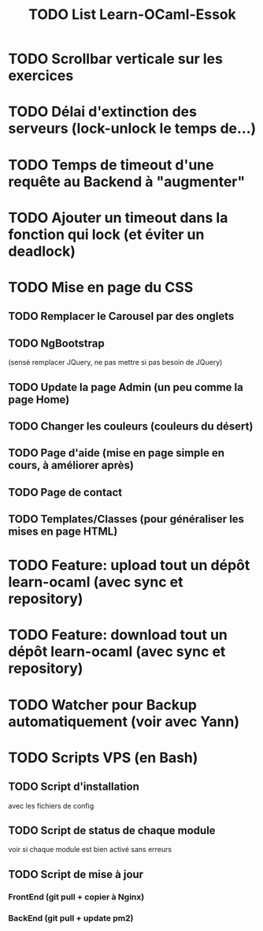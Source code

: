 #+TITLE: TODO List Learn-OCaml-Essok
* TODO Scrollbar verticale sur les exercices
* TODO Délai d'extinction des serveurs (lock-unlock le temps de...)
* TODO Temps de timeout d'une requête au Backend à "augmenter"
* TODO Ajouter un timeout dans la fonction qui lock (et éviter un deadlock)
* TODO Mise en page du CSS
** TODO Remplacer le Carousel par des onglets
** TODO NgBootstrap 
(sensé remplacer JQuery, ne pas mettre si pas besoin de JQuery)
** TODO Update la page Admin (un peu comme la page Home)
** TODO Changer les couleurs (couleurs du désert)
** TODO Page d'aide (mise en page simple en cours, à améliorer après)
** TODO Page de contact
** TODO Templates/Classes (pour généraliser les mises en page HTML)
* TODO Feature: upload tout un dépôt learn-ocaml (avec sync et repository)
* TODO Feature: download tout un dépôt learn-ocaml (avec sync et repository)
* TODO Watcher pour Backup automatiquement (voir avec Yann)
* TODO Scripts VPS (en Bash)
** TODO Script d'installation
avec les fichiers de config
** TODO Script de status de chaque module
voir si chaque module est bien activé sans erreurs
** TODO Script de mise à jour
*** FrontEnd (git pull + copier à Nginx)
*** BackEnd (git pull + update pm2)
